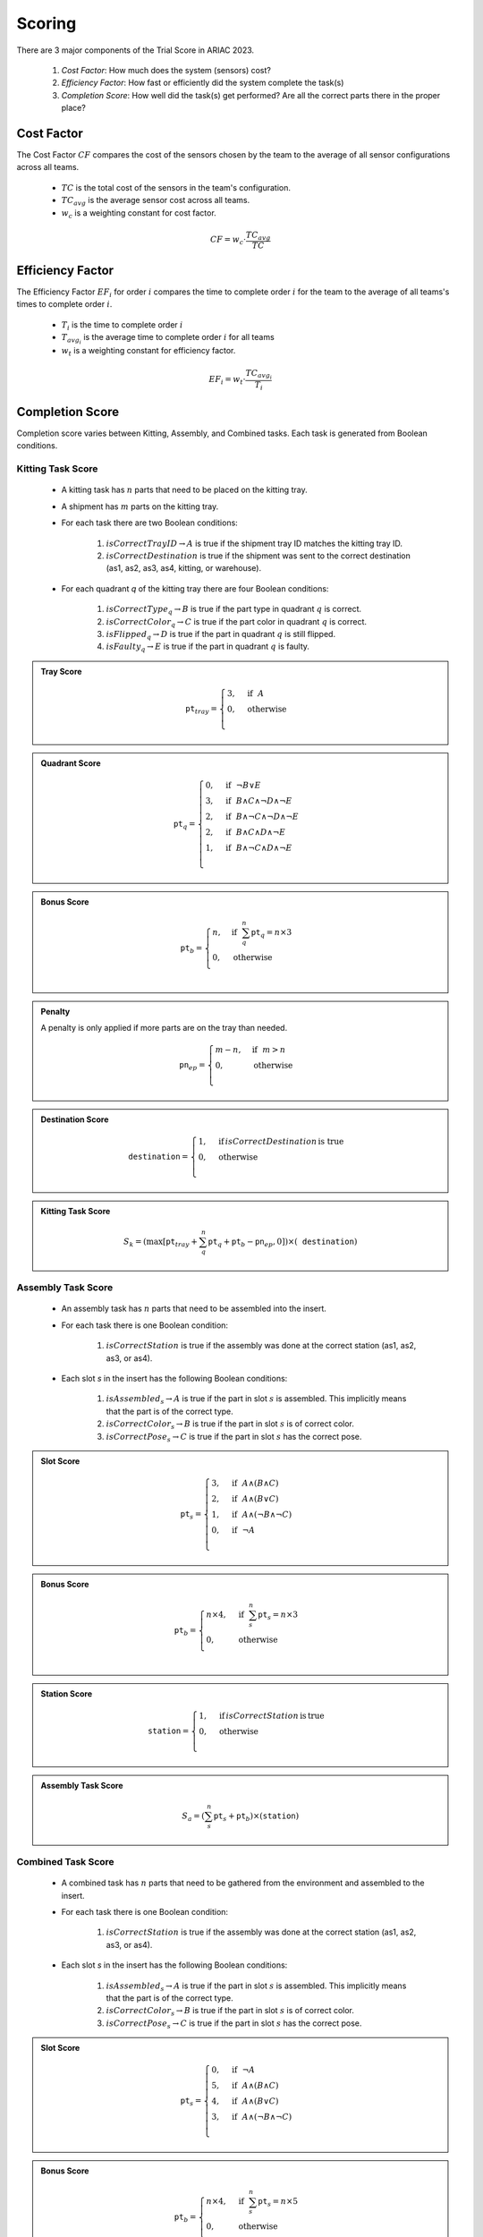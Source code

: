 .. _SCORING:

========
Scoring
========

.. todo::
  Update page for 2024

There are 3 major components of the Trial Score in ARIAC 2023.

  1. `Cost Factor`: How much does the system (sensors) cost?
  2. `Efficiency Factor`: How fast or efficiently did the system complete the task(s)
  3. `Completion Score`: How well did the task(s) get performed? Are all the correct parts there in the proper place?

Cost Factor
-----------

The Cost Factor :math:`CF` compares the cost of the sensors chosen by the team to the average of all sensor configurations across all teams.

  * :math:`TC` is the total cost of the sensors in the team's configuration.
  * :math:`TC_{avg}` is the average sensor cost across all teams.
  * :math:`w_c` is a weighting constant for cost factor.

  .. math::

    CF = w_c \cdot \frac{TC_{avg}}{TC}


Efficiency Factor
-----------------

The Efficiency Factor :math:`EF_i` for order :math:`i` compares the time to complete order :math:`i` for the team to the average of all teams's times to complete order :math:`i`.

  * :math:`T_i` is the time to complete order :math:`i`
  * :math:`T_{avg_{i}}` is the average time to complete order :math:`i` for all teams
  * :math:`w_t` is a weighting constant for efficiency factor.


  .. math::

    EF_i = w_t \cdot \frac{TC_{avg_{i}}}{T_i}


Completion Score
-----------------

Completion score varies between Kitting, Assembly, and Combined tasks. Each task is generated from Boolean conditions.

Kitting Task Score
^^^^^^^^^^^^^^^^^^^

  * A kitting task has :math:`n` parts that need to be placed on the kitting tray.
  * A shipment has :math:`m` parts on the kitting tray.
  * For each task there are two Boolean conditions:
  
      1. :math:`isCorrectTrayID \rightarrow A` is true if the shipment tray ID matches the kitting tray ID.
      2. :math:`isCorrectDestination` is true if the shipment was sent to the correct destination (as1, as2, as3, as4, kitting, or warehouse).
  * For each quadrant `q` of the kitting tray there are four Boolean conditions:
  
      1. :math:`isCorrectType_{q} \rightarrow B` is true if the part type in quadrant :math:`q` is correct.
      2. :math:`isCorrectColor_{q} \rightarrow C` is true if the part color in quadrant :math:`q` is correct.
      3. :math:`isFlipped_{q} \rightarrow D` is true if the part in quadrant :math:`q` is still flipped.
      4. :math:`isFaulty_{q} \rightarrow E` is true if the part in quadrant :math:`q` is faulty.


.. admonition:: Tray Score

   .. math::

        \texttt{pt}_{tray} = \begin{cases}
        3, &\text{if} ~~ A \\
        0, &\text{otherwise}  \\
        \end{cases}
  
.. admonition:: Quadrant Score

   .. math::

        \texttt{pt}_q = \begin{cases}
        0, &\text{if} ~~ \lnot B \lor E \\
        3, &\text{if} ~~ B \land C \land \lnot D \land \lnot E\\
        2, &\text{if} ~~ B \land \lnot C \land \lnot D \land \lnot E\\
        2, &\text{if} ~~ B \land C \land  D \land \lnot E\\
        1, &\text{if} ~~ B \land \lnot C \land D \land \lnot E\\
        \end{cases}

.. admonition:: Bonus Score

   .. math::

        \texttt{pt}_b = \begin{cases}
        n, &\text{if} ~~ \sum_{q}^{n}{\texttt{pt}_q} = n\times 3 \\
        0, &\text{otherwise} \\
        \end{cases}
   
.. admonition:: Penalty

  A penalty is only applied if more parts are on the tray than needed.

   .. math::

        \texttt{pn}_{ep} = \begin{cases}
        m - n, &\text{if} ~~ m>n \\
        0, &\text{otherwise} \\
        \end{cases}

.. admonition:: Destination Score

   .. math::

        \texttt{destination} = \begin{cases}
        1, &\text{if}\, isCorrectDestination\, \text{is true} \\
        0, &\text{otherwise} \\
        \end{cases}

.. admonition:: Kitting Task Score
  :class: tip
  :name: task-score

   .. math::

        S_{k} = (\max{[\texttt{pt}_{tray} + \sum_{q}^{n}{\texttt{pt}_q} + \texttt{pt}_b - \texttt{pn}_{ep} , 0]}) \times (\texttt{destination})


Assembly Task Score
^^^^^^^^^^^^^^^^^^^

  * An assembly task has :math:`n` parts that need to be assembled into the insert.
  * For each task there is one Boolean condition:

      1. :math:`isCorrectStation` is true if the assembly was done at the correct station (as1, as2, as3, or as4).
  * Each slot `s` in the insert has the following Boolean conditions:

      1. :math:`isAssembled_{s} \rightarrow A` is true if the part in slot :math:`s` is assembled. This implicitly means that the part is of the correct type.
      2. :math:`isCorrectColor_{s} \rightarrow B` is true if the part in slot :math:`s` is of correct color.
      3. :math:`isCorrectPose_{s} \rightarrow C` is true if the part in slot :math:`s` has the correct pose.


.. admonition:: Slot Score

   .. math::

        \texttt{pt}_s = \begin{cases}
        3, &\text{if} ~~ A \land (B \land C)\\
        2, &\text{if} ~~ A \land (B \lor C)\\
        1, &\text{if} ~~ A \land (\lnot B \land \lnot C)\\
        0, &\text{if} ~~ \lnot A \\
        \end{cases}

.. admonition:: Bonus Score

   .. math::

        \texttt{pt}_b = \begin{cases}
        n \times 4, &\text{if} ~~ \sum_{s}^{n}{\texttt{pt}_{s}} = n\times 3 \\
        0, &\text{otherwise} \\
        \end{cases}

.. admonition:: Station Score

   .. math::

        \texttt{station} = \begin{cases}
        1, &\text{if}\, isCorrectStation\, \text{is}\, \text{true} \\
        0, &\text{otherwise} \\
        \end{cases}

.. admonition:: Assembly Task Score
  :class: tip
  :name: task-score-assembly

   .. math::

        S_{a} = (\sum_{s}^{n}{\texttt{pt}_s} + \texttt{pt}_b) \times (\texttt{station})



Combined Task Score
^^^^^^^^^^^^^^^^^^^

  * A combined task has :math:`n` parts that need to be gathered from the environment and assembled to the insert.
  * For each task there is one Boolean condition:

      1. :math:`isCorrectStation` is true if the assembly was done at the correct station (as1, as2, as3, or as4).
  * Each slot `s` in the insert has the following Boolean conditions:
  
      1. :math:`isAssembled_{s} \rightarrow A` is true if the part in slot :math:`s` is assembled. This implicitly means that the part is of the correct type.
      2. :math:`isCorrectColor_{s} \rightarrow B` is true if the part in slot :math:`s` is of correct color.
      3. :math:`isCorrectPose_{s} \rightarrow C` is true if the part in slot :math:`s` has the correct pose.



.. admonition:: Slot Score

   .. math::

        \texttt{pt}_s = \begin{cases}
        0, &\text{if} ~~ \lnot A \\
        5, &\text{if} ~~ A \land (B \land C)\\
        4, &\text{if} ~~ A \land (B \lor C)\\
        3, &\text{if} ~~ A \land (\lnot B \land \lnot C)\\
        \end{cases}

.. admonition:: Bonus Score

   .. math::

        \texttt{pt}_b = \begin{cases}
        n \times 4, &\text{if} ~~ \sum_{s}^{n}{\texttt{pt}_{s}} = n\times 5 \\
        0, &\text{otherwise} \\
        \end{cases}

.. admonition:: Station Score

   .. math::

        \texttt{station} = \begin{cases}
        1, &\text{if}\: isCorrectStation\: \text{is true} \\
        0, &\text{otherwise} \\
        \end{cases}

.. admonition:: Combined Task Score
  :class: tip
  :name: task-score-combined

   .. math::

        S_{c} = (\sum_{s}^{n}{\texttt{pt}_s} + \texttt{pt}_b) \times (\texttt{station})




Fianl Completion Score
^^^^^^^^^^^^^^^^^^^^^^

The final completion score :math:`CompletionScore` combines the kitting, assembly, and combined task scores present in that trial.


.. admonition:: Completion Score
  :class: tip
  :name: completion-score

   .. math::

        CompletionScore = \sum_{i=0}^{n_k}{S_{k_i}} + \sum_{j=0}^{n_a}{S_{a_j}} + \sum_{k=0}^{n_c}{S_{c_k}}



Trial Score
-----------------------

The trial score :math:`TrialScore` combines the cost factor, efficiency factors and completion scores into a single score for ranking the teams.


.. admonition:: Trial Score
  :class: caution
  :name: trial-score

   .. math::

        TrialScore = CF \times \sum_{i=0}^{n}{(h_i \times EF_i \times CS_i)}
